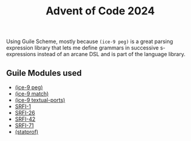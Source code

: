 #+TITLE: Advent of Code 2024


Using Guile Scheme, mostly because =(ice-9 peg)= is a great parsing expression
library that lets me define grammars in successive s-expressions instead of an
arcane DSL and is part of the language library.

** Guile Modules used

- [[https://www.gnu.org/software/guile/manual/html_node/PEG-Parsing.html][(ice-9 peg)]]
- [[https://www.gnu.org/software/guile/manual/html_node/Pattern-Matching.html][(ice-9 match)]]
- [[https://www.gnu.org/software/guile/manual/html_node/Textual-I_002fO.html][(ice-9 textual-ports)]]
- [[https://www.gnu.org/software/guile/manual/html_node/SRFI_002d1.html][SRFI-1]]
- [[https://www.gnu.org/software/guile/manual/html_node/SRFI_002d26.html][SRFI-26]]
- [[https://srfi.schemers.org/srfi-42/srfi-42.html][SRFI-42]]
- [[https://www.gnu.org/software/guile/manual/html_node/SRFI_002d71.html][SRFI-71]]
- [[https://www.gnu.org/software/guile/manual/html_node/Statprof.html][(statprof)]]

